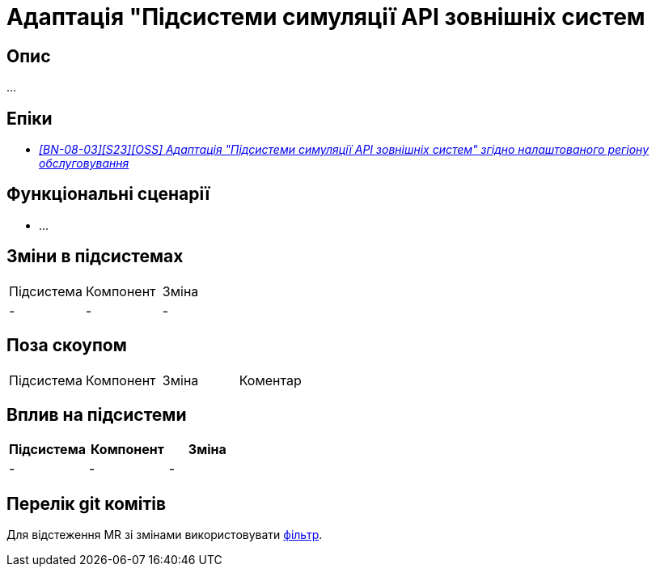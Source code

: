 = Адаптація "Підсистеми симуляції API зовнішніх систем

== Опис

...

== Епіки

* _https://jiraeu.epam.com/browse/MDTUDDM-29661[[BN-08-03\][S23\][OSS\] Адаптація "Підсистеми симуляції API зовнішніх систем" згідно налаштованого регіону обслуговування]_

== Функціональні сценарії

* ...

== Зміни в підсистемах
|===

|Підсистема|Компонент|Зміна

|-
|-
|-
|===

== Поза скоупом

|===

|Підсистема|Компонент|Зміна|Коментар

|-
|-
|-
|===

== Вплив на підсистеми

|===
|Підсистема|Компонент|Зміна

|-
|-
|-
|===

== Перелік git комітів

Для відстеження MR зі змінами використовувати https://gerrit-mdtu-ddm-edp-cicd.apps.cicd2.mdtu-ddm.projects.epam.com/q/status:open+-is:wip+MDTUDDM-29661[фільтр].
